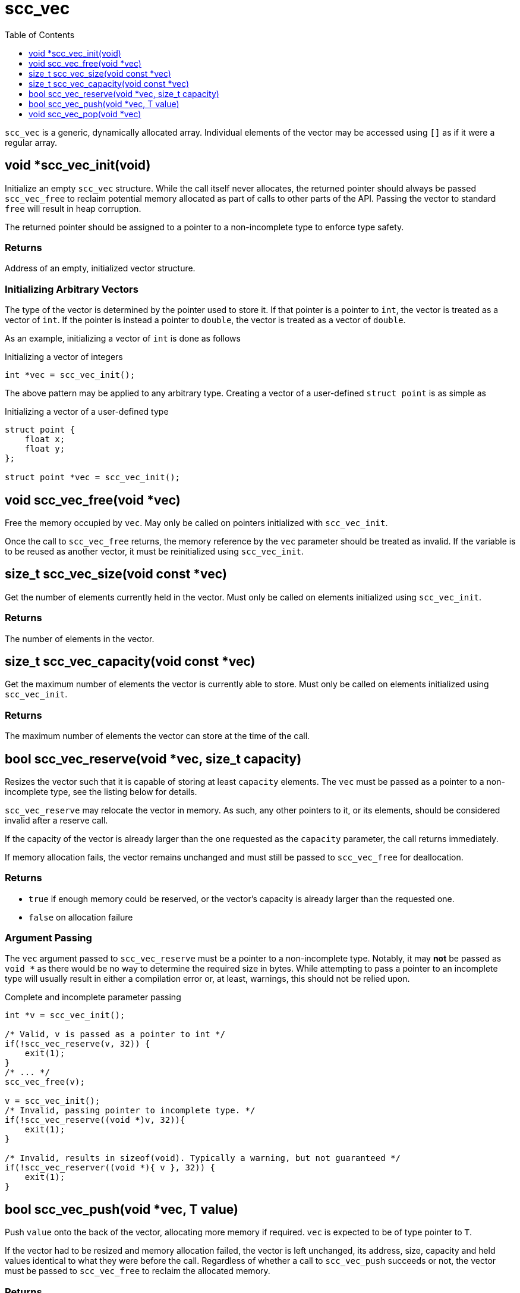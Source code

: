 = scc_vec
:toc:
:toclevels: 1
:source-highlighter: rouge
:source-language: c

`scc_vec` is a generic, dynamically allocated array. Individual elements of the vector
may be accessed using `[]` as if it were a regular array.

== void *scc_vec_init(void)

Initialize an empty `scc_vec` structure. While the call itself never allocates, the
returned pointer should always be passed `scc_vec_free` to reclaim potential memory
allocated as part of calls to other parts of the API. Passing the vector to standard
`free` will result in heap corruption.

The returned pointer should be assigned to a pointer to a
non-incomplete type to enforce type safety.

=== Returns

Address of an empty, initialized vector structure.

=== Initializing Arbitrary Vectors

The type of the vector is determined by the pointer used to store it. If that pointer is a
pointer to `int`, the vector is treated as a vector of `int`. If the pointer is instead
a pointer to `double`, the vector is treated as a vector of `double`.

As an example, initializing a vector of `int` is done as follows

.Initializing a vector of integers
[source]
----
int *vec = scc_vec_init();
----

The above pattern may be applied to any arbitrary type. Creating a vector of a user-defined
`struct point` is as simple as

.Initializing a vector of a user-defined type
[source]
----
struct point {
    float x;
    float y;
};

struct point *vec = scc_vec_init();
----

== void scc_vec_free(void *vec)

Free the memory occupied by `vec`. May only be called on pointers initialized with `scc_vec_init`.

Once the call to `scc_vec_free` returns, the memory reference by the `vec` parameter should be treated as
invalid. If the variable is to be reused as another vector, it must be reinitialized using `scc_vec_init`.

== size_t scc_vec_size(void const *vec)

Get the number of elements currently held in the vector. Must only be called on elements initialized using
`scc_vec_init`.

=== Returns

The number of elements in the vector.

== size_t scc_vec_capacity(void const *vec)

Get the maximum number of elements the vector is currently able to store. Must only be called on elements
initialized using `scc_vec_init`.

=== Returns

The maximum number of elements the vector can store at the time of the call.

== bool scc_vec_reserve(void *vec, size_t capacity)

Resizes the vector such that it is capable of storing at least `capacity` elements. The `vec` must be passed as a pointer
to a non-incomplete type, see the listing below for details.

`scc_vec_reserve` may relocate the vector in memory. As such, any other pointers to it, or its elements, should be
considered invalid after a reserve call.

If the capacity of the vector is already larger than the one requested as the `capacity` parameter, the call returns
immediately.

If memory allocation fails, the vector remains unchanged and must still be passed to `scc_vec_free` for deallocation.

=== Returns

* `true` if enough memory could be reserved, or the vector's capacity is already larger than the requested one.
* `false` on allocation failure

=== Argument Passing

The `vec` argument passed to `scc_vec_reserve` must be a pointer to a non-incomplete type. Notably, it may *not* be
passed as `void *` as there would be no way to determine the required size in bytes. While attempting to pass a
pointer to an incomplete type will usually result in either a compilation error or, at least, warnings, this should not
be relied upon.

.Complete and incomplete parameter passing
[source]
----
int *v = scc_vec_init();

/* Valid, v is passed as a pointer to int */
if(!scc_vec_reserve(v, 32)) {
    exit(1);
}
/* ... */
scc_vec_free(v);

v = scc_vec_init();
/* Invalid, passing pointer to incomplete type. */
if(!scc_vec_reserve((void *)v, 32)){
    exit(1);
}

/* Invalid, results in sizeof(void). Typically a warning, but not guaranteed */
if(!scc_vec_reserver((void *){ v }, 32)) {
    exit(1);
}
----

== bool scc_vec_push(void *vec, T value)

Push `value` onto the back of the vector, allocating more memory if required. `vec` is expected to be of type
pointer to `T`.

If the vector had to be resized and memory allocation failed, the vector is left unchanged, its address, size,
capacity and held values identical to what they were before the call. Regardless of whether a call to
`scc_vec_push` succeeds or not, the vector must be passed to `scc_vec_free` to reclaim the allocated memory.

=== Returns
* `true` if the value was successfully added to the vector
* `false` on allocation failure

== void scc_vec_pop(void *vec)

Pop the last element from the vector.  No bounds checking is performed.
